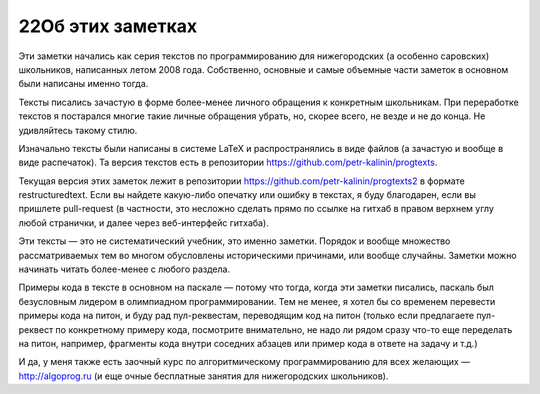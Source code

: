 22Об этих заметках
================

Эти заметки начались как серия текстов по программированию для нижегородских (а особенно саровских) школьников,
написанных летом 2008 года. Собственно, основные и самые объемные части заметок в основном были написаны именно тогда.

Тексты писались зачастую в форме более-менее личного обращения к конкретным школьникам. При переработке текстов
я постарался многие такие личные обращения убрать, но, скорее всего, не везде и не до конца. Не удивляйтесь такому стилю.

Изначально тексты были написаны в системе LaTeX и распространялись в виде файлов (а зачастую и вообще в виде распечаток).
Та версия текстов есть в репозитории https://github.com/petr-kalinin/progtexts.

Текущая версия этих заметок лежит в репозитории https://github.com/petr-kalinin/progtexts2 в формате restructuredtext.
Если вы найдете какую-либо опечатку или ошибку в текстах, я буду благодарен, если вы пришлете pull-request
(в частности, это несложно сделать прямо по ссылке на гитхаб в правом верхнем углу любой странички, и далее через веб-интерфейс гитхаба).

Эти тексты — это не систематический учебник, это именно заметки. Порядок и вообще множество рассматриваемых тем
во многом обусловлены историческими причинами, или вообще случайны. Заметки можно начинать читать более-менее с любого раздела.

Примеры кода в тексте в основном на паскале — потому что тогда, когда эти заметки писались, паскаль был безусловным лидером
в олимпиадном программировании. Тем не менее, я хотел бы со временем перевести примеры кода на питон, и буду рад пул-реквестам,
переводящим код на питон (только если предлагаете пул-реквест по конкретному примеру кода, посмотрите внимательно,
не надо ли рядом сразу что-то еще переделать на питон, например, фрагменты кода внутри соседних абзацев или пример кода в ответе 
на задачу и т.д.)

И да, у меня также есть заочный курс по алгоритмическому программированию для всех желающих — http://algoprog.ru
(и еще очные бесплатные занятия для нижегородских школьников).